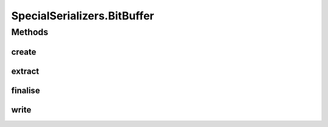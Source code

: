.. java:import:: com.google.common.base Optional

.. java:import:: com.google.common.primitives Ints

.. java:import:: com.google.common.primitives UnsignedBytes

.. java:import:: io.netty.buffer ByteBuf

.. java:import:: java.net InetAddress

.. java:import:: java.net UnknownHostException

.. java:import:: java.util ArrayList

.. java:import:: java.util Arrays

.. java:import:: java.util UUID

.. java:import:: se.sics.kompics.network Transport

.. java:import:: se.sics.kompics.network.netty DirectMessage

.. java:import:: se.sics.kompics.network.netty NettyAddress

SpecialSerializers.BitBuffer
============================

.. java:package:: se.sics.kompics.network.netty.serialization
   :noindex:

.. java:type:: static class BitBuffer
   :outertype: SpecialSerializers

Methods
-------
create
^^^^^^

.. java:method:: public static BitBuffer create(Boolean... args)
   :outertype: SpecialSerializers.BitBuffer

extract
^^^^^^^

.. java:method:: public static boolean[] extract(int numValues, byte[] bytes)
   :outertype: SpecialSerializers.BitBuffer

finalise
^^^^^^^^

.. java:method:: public byte[] finalise()
   :outertype: SpecialSerializers.BitBuffer

write
^^^^^

.. java:method:: public BitBuffer write(Boolean... args)
   :outertype: SpecialSerializers.BitBuffer


